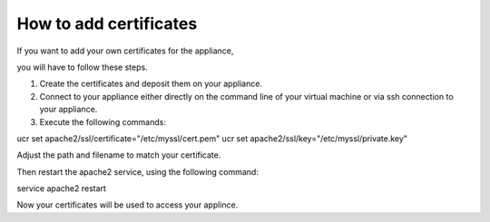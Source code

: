 =======================
How to add certificates
=======================

If you want to add your own certificates for the appliance,

you will have to follow these steps.

1. Create the certificates and deposit them on your appliance.
2. Connect to your appliance either directly on the command line of your virtual machine 
   or via ssh connection to your appliance.
3. Execute the following commands:

ucr set apache2/ssl/certificate="/etc/myssl/cert.pem"
ucr set apache2/ssl/key="/etc/myssl/private.key"

Adjust the path and filename to match your certificate.

Then restart the apache2 service, using the following command:

service apache2 restart

Now your certificates will be used to access your applince.
